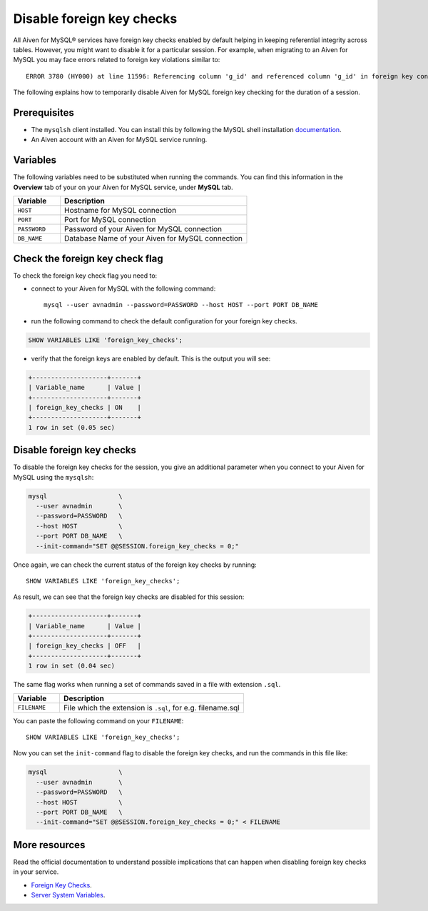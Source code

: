 Disable foreign key checks
==========================

All Aiven for MySQL® services have foreign key checks enabled by default helping in keeping referential integrity across tables. However, you might want to disable it for a particular session. For example, when migrating to an Aiven for MySQL you may face errors related to foreign key violations similar to::

  ERROR 3780 (HY000) at line 11596: Referencing column 'g_id' and referenced column 'g_id' in foreign key constraint 'FK_33b11dcfac6148578da087b07c2f388f' are incompatible.

The following explains how to temporarily disable Aiven for MySQL foreign key checking for the duration of a session.

Prerequisites
-------------

* The ``mysqlsh`` client installed. You can install this by following the MySQL shell installation `documentation <https://dev.mysql.com/doc/mysql-shell/8.0/en/mysql-shell-install.html>`_.

* An Aiven account with an Aiven for MySQL service running.

Variables
---------

The following variables need to be substituted when running the commands. You can find this information in the **Overview** tab of your on your Aiven for MySQL service, under **MySQL** tab.

.. list-table::
  :header-rows: 1
  :widths: 15 60
  :align: left

  * - Variable
    - Description
  * - ``HOST``
    - Hostname for MySQL connection
  * - ``PORT``
    - Port for MySQL connection
  * - ``PASSWORD``
    - Password of your Aiven for MySQL connection
  * - ``DB_NAME``
    - Database Name of your Aiven for MySQL connection

Check the foreign key check flag
--------------------------------

To check the foreign key check flag you need to:

* connect to your Aiven for MySQL with the following command::
    
    mysql --user avnadmin --password=PASSWORD --host HOST --port PORT DB_NAME

* run the following command to check the default configuration for your foreign key checks.

.. code:: shell

    SHOW VARIABLES LIKE 'foreign_key_checks';

* verify that the foreign keys are enabled by default. This is the output you will see:

.. code::

    +--------------------+-------+
    | Variable_name      | Value |
    +--------------------+-------+
    | foreign_key_checks | ON    |
    +--------------------+-------+
    1 row in set (0.05 sec)

Disable foreign key checks
--------------------------

To disable the foreign key checks for the session, you give an additional parameter when you connect to your Aiven for MySQL using the ``mysqlsh``:

.. code:: shell

    mysql                   \
      --user avnadmin       \
      --password=PASSWORD   \
      --host HOST           \
      --port PORT DB_NAME   \
      --init-command="SET @@SESSION.foreign_key_checks = 0;"

Once again, we can check the current status of the foreign key checks by running::

    SHOW VARIABLES LIKE 'foreign_key_checks';

As result, we can see that the foreign key checks are disabled for this session:

.. code::

    +--------------------+-------+
    | Variable_name      | Value |
    +--------------------+-------+
    | foreign_key_checks | OFF   |
    +--------------------+-------+
    1 row in set (0.04 sec)


The same flag works when running a set of commands saved in a file with extension ``.sql``.

.. list-table::
  :header-rows: 1
  :widths: 15 60
  :align: left

  * - Variable
    - Description
  * - ``FILENAME``
    - File which the extension is ``.sql``, for e.g. filename.sql

You can paste the following command on your ``FILENAME``::

  SHOW VARIABLES LIKE 'foreign_key_checks';

Now you can set the ``init-command`` flag to disable the foreign key checks, and run the commands in this file like:

.. code:: shell

    mysql                   \
      --user avnadmin       \
      --password=PASSWORD   \
      --host HOST           \
      --port PORT DB_NAME   \
      --init-command="SET @@SESSION.foreign_key_checks = 0;" < FILENAME


More resources
--------------

Read the official documentation to understand possible implications that can happen when disabling foreign key checks in your service.

- `Foreign Key Checks <https://dev.mysql.com/doc/refman/8.0/en/create-table-foreign-keys.html#foreign-key-checks>`_.

- `Server System Variables <https://dev.mysql.com/doc/refman/8.0/en/server-system-variables.html#sysvar_foreign_key_checks>`_.